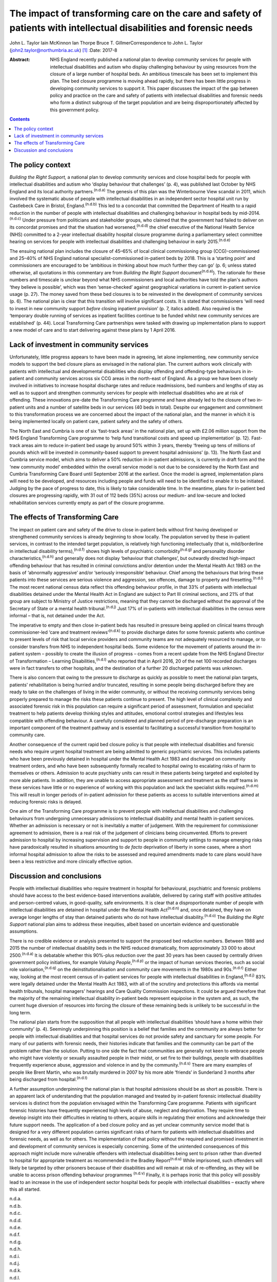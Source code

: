 ====================================================================================================================
The impact of transforming care on the care and safety of patients with intellectual disabilities and forensic needs
====================================================================================================================

John L. Taylor
Iain McKinnon
Ian Thorpe
Bruce T. GillmerCorrespondence to John L. Taylor
(john2.taylor@northumbria.ac.uk)  [1]_
:Date: 2017-8

:Abstract:
   NHS England recently published a national plan to develop community
   services for people with intellectual disabilities and autism who
   display challenging behaviour by using resources from the closure of
   a large number of hospital beds. An ambitious timescale has been set
   to implement this plan. The bed closure programme is moving ahead
   rapidly, but there has been little progress in developing community
   services to support it. This paper discusses the impact of the gap
   between policy and practice on the care and safety of patients with
   intellectual disabilities and forensic needs who form a distinct
   subgroup of the target population and are being disproportionately
   affected by this government policy.


.. contents::
   :depth: 3
..

.. _S1:

The policy context
==================

*Building the Right Support,* a national plan to develop community
services and close hospital beds for people with intellectual
disabilities and autism who ‘display behaviour that challenges’ (p. 4),
was published last October by NHS England and its local authority
partners.\ :sup:`(n.d.a)` The genesis of this plan was the Winterbourne
View scandal in 2011, which involved the systematic abuse of people with
intellectual disabilities in an independent sector hospital unit run by
Castlebeck Care in Bristol, England.\ :sup:`(n.d.b)` This led to a
concordat that committed the Department of Health to a rapid reduction
in the number of people with intellectual disabilities and challenging
behaviour in hospital beds by mid-2014.\ :sup:`(n.d.c)` Under pressure
from politicians and stakeholder groups, who claimed that the government
had failed to deliver on its concordat promises and that the situation
had worsened,\ :sup:`(n.d.d)` the chief executive of the National Health
Service (NHS) committed to a 2-year intellectual disability hospital
closure programme during a parliamentary select committee hearing on
services for people with intellectual disabilities and challenging
behaviour in early 2015.\ :sup:`(n.d.e)`

The ensuing national plan includes the closure of 45–65% of local
clinical commissioning group (CCG)-commissioned and 25–40% of NHS
England national specialist-commissioned in-patient beds by 2018. This
is a ‘starting point’ and commissioners are encouraged to be ‘ambitious
in thinking about how much further they can go’ (p. 6; unless stated
otherwise, all quotations in this commentary are from *Building the
Right Support* document\ :sup:`(n.d.a)`). The rationale for these
numbers and timescale is unclear beyond what NHS commissioners and local
authorities have told the plan's authors ‘they believe is possible’,
which was then ‘sense-checked’ against geographical variations in
current in-patient service usage (p. 27). The money saved from these bed
closures is to be reinvested in the development of community services
(p. 6). The national plan is clear that this transition will involve
significant costs. It is stated that commissioners ‘will need to invest
in new community support *before* closing inpatient provision’ (p. 7,
italics added). Also required is the ‘temporary double running of
services as inpatient facilities continue to be funded whilst new
community services are established’ (p. 44). Local Transforming Care
partnerships were tasked with drawing up implementation plans to support
a new model of care and to start delivering against these plans by 1
April 2016.

.. _S2:

Lack of investment in community services
========================================

Unfortunately, little progress appears to have been made in agreeing,
let alone implementing, new community service models to support the bed
closure plans as envisaged in the national plan. The current authors
work clinically with patients with intellectual and developmental
disabilities who display offending and offending-type behaviours in
in-patient and community services across six CCG areas in the north-east
of England. As a group we have been closely involved in initiatives to
increase hospital discharge rates and reduce readmissions, bed numbers
and lengths of stay as well as to support and strengthen community
services for people with intellectual disabilities who are at risk of
offending. These innovations pre-date the Transforming Care programme
and have already led to the closure of two in-patient units and a number
of satellite beds in our services (40 beds in total). Despite our
engagement and commitment to this transformation process we are
concerned about the impact of the national plan, and the manner in which
it is being implemented locally on patient care, patient safety and the
safety of others.

The North East and Cumbria is one of six ‘fast-track areas’ in the
national plan, set up with £2.06 million support from the NHS England
Transforming Care programme to ‘help fund transitional costs and speed
up implementation’ (p. 12). Fast-track areas aim to reduce in-patient
bed usage by around 50% within 3 years, thereby ‘freeing up tens of
millions of pounds which will be invested in community-based support to
prevent hospital admissions’ (p. 13). The North East and Cumbria service
model, which aims to deliver a 50% reduction in in-patient admissions,
is currently in draft form and the ‘new community model’ embedded within
the overall service model is not due to be considered by the North East
and Cumbria Transforming Care Board until September 2016 at the
earliest. Once the model is agreed, implementation plans will need to be
developed, and resources including people and funds will need to be
identified to enable it to be initiated. Judging by the pace of progress
to date, this is likely to take considerable time. In the meantime,
plans for in-patient bed closures are progressing rapidly, with 31 out
of 112 beds (35%) across our medium- and low-secure and locked
rehabilitation services currently empty as part of the closure
programme.

.. _S3:

The effects of Transforming Care
================================

The impact on patient care and safety of the drive to close in-patient
beds without first having developed or strengthened community services
is already beginning to show locally. The population served by these
in-patient services, in contrast to the intended target population, is
relatively high functioning intellectually (that is, mild/borderline in
intellectual disability terms),\ :sup:`(n.d.f)` shows high levels of
psychiatric comorbidity\ :sup:`(n.d.g)` and personality disorder
characteristics,\ :sup:`(n.d.h)` and generally does not display
‘behaviour that challenges’, but outwardly directed high-impact
offending behaviour that has resulted in criminal convictions and/or
detention under the Mental Health Act 1983 on the basis of ‘abnormally
aggressive’ and/or ‘seriously irresponsible’ behaviour. Chief among the
behaviours that bring these patients into these services are serious
violence and aggression, sex offences, damage to property and
firesetting.\ :sup:`(n.d.i)` The most recent national census data
reflect this offending behaviour profile, in that 33% of patients with
intellectual disabilities detained under the Mental Health Act in
England are subject to Part III criminal sections, and 21% of that group
are subject to Ministry of Justice restrictions, meaning that they
cannot be discharged without the approval of the Secretary of State or a
mental health tribunal.\ :sup:`(n.d.j)` Just 17% of in-patients with
intellectual disabilities in the census were informal – that is, not
detained under the Act.

The imperative to empty and then close in-patient beds has resulted in
pressure being applied on clinical teams through commissioner-led ‘care
and treatment reviews’\ :sup:`(n.d.k)` to provide discharge dates for
some forensic patients who continue to present levels of risk that local
service providers and community teams are not adequately resourced to
manage, or to consider transfers from NHS to independent hospital beds.
Some evidence for the movement of patients around the in-patient system
– possibly to create the illusion of progress – comes from a recent
update from the NHS England Director of Transformation – Learning
Disabilities,\ :sup:`(n.d.l)` who reported that in April 2016, 20 of the
net 100 recorded discharges were in fact transfers to other hospitals,
and the destination of a further 20 discharged patients was unknown.

There is also concern that owing to the pressure to discharge as quickly
as possible to meet the national plan targets, patients' rehabilitation
is being hurried and/or truncated, resulting in some people being
discharged before they are ready to take on the challenges of living in
the wider community, or without the receiving community services being
properly prepared to manage the risks these patients continue to
present. The high level of clinical complexity and associated forensic
risk in this population can require a significant period of assessment,
formulation and specialist treatment to help patients develop thinking
styles and attitudes, emotional control strategies and lifestyles less
compatible with offending behaviour. A carefully considered and planned
period of pre-discharge preparation is an important component of the
treatment pathway and is essential to facilitating a successful
transition from hospital to community care.

Another consequence of the current rapid bed closure policy is that
people with intellectual disabilities and forensic needs who require
urgent hospital treatment are being admitted to generic psychiatric
services. This includes patients who have been previously detained in
hospital under the Mental Health Act 1983 and discharged on community
treatment orders, and who have been subsequently formally recalled to
hospital owing to escalating risks of harm to themselves or others.
Admission to acute psychiatry units can result in these patients being
targeted and exploited by more able patients. In addition, they are
unable to access appropriate assessment and treatment as the staff teams
in these services have little or no experience of working with this
population and lack the specialist skills required.\ :sup:`(n.d.m)` This
will result in longer periods of in-patient admission for these patients
as access to suitable interventions aimed at reducing forensic risks is
delayed.

One aim of the Transforming Care programme is to prevent people with
intellectual disabilities and challenging behaviours from undergoing
unnecessary admissions to intellectual disability and mental health
in-patient services. Whether an admission is necessary or not is
inevitably a matter of judgement. With the requirement for commissioner
agreement to admission, there is a real risk of the judgement of
clinicians being circumvented. Efforts to prevent admission to hospital
by increasing supervision and support to people in community settings to
manage emerging risks have paradoxically resulted in situations
amounting to *de facto* deprivation of liberty in some cases, where a
short informal hospital admission to allow the risks to be assessed and
required amendments made to care plans would have been a less
restrictive and more clinically effective option.

.. _S4:

Discussion and conclusions
==========================

People with intellectual disabilities who require treatment in hospital
for behavioural, psychiatric and forensic problems should have access to
the best evidence-based interventions available, delivered by caring
staff with positive attitudes and person-centred values, in
good-quality, safe environments. It is clear that a disproportionate
number of people with intellectual disabilities are detained in hospital
under the Mental Health Act\ :sup:`(n.d.n)` and, once detained, they
have on average longer lengths of stay than detained patients who do not
have intellectual disability.\ :sup:`(n.d.o)` The *Building the Right
Support* national plan aims to address these inequities, albeit based on
uncertain evidence and questionable assumptions.

There is no credible evidence or analysis presented to support the
proposed bed reduction numbers. Between 1988 and 2015 the number of
intellectual disability beds in the NHS reduced dramatically, from
approximately 33 000 to about 2500.\ :sup:`(n.d.a)` It is debatable
whether this 90%-plus reduction over the past 30 years has been caused
by centrally driven government policy initiatives, for example *Valuing
People*,\ :sup:`(n.d.p)` or the impact of human services theories, such
as social role valorisation,\ :sup:`(n.d.q)` on the
deinstitutionalisation and community care movements in the 1980s and
90s.\ :sup:`(n.d.r)` Either way, looking at the most recent census of
in-patient services for people with intellectual disabilities in
England,\ :sup:`(n.d.j)` 83% were legally detained under the Mental
Health Act 1983, with all of the scrutiny and protections this affords
via mental health tribunals, hospital managers' hearings and Care
Quality Commission inspections. It could be argued therefore that the
majority of the remaining intellectual disability in-patient beds
represent equipoise in the system and, as such, the current huge
diversion of resources into forcing the closure of these remaining beds
is unlikely to be successful in the long term.

The national plan starts from the supposition that all people with
intellectual disabilities ‘should have a home within their community’
(p. 4). Seemingly underpinning this position is a belief that families
and the community are always better for people with intellectual
disabilities and that hospital services do not provide safety and
sanctuary for some people. For many of our patients with forensic needs,
their histories indicate that families and the community can be part of
the problem rather than the solution. Putting to one side the fact that
communities are generally not keen to embrace people who might have
violently or sexually assaulted people in their midst, or set fire to
their buildings, people with disabilities frequently experience abuse,
aggression and violence in and by the community.\ :sup:`(n.d.s)` There
are many examples of people like Brent Martin, who was brutally murdered
in 2007 by his more able ‘friends’ in Sunderland 3 months after being
discharged from hospital.\ :sup:`(n.d.t)`

A further assumption underpinning the national plan is that hospital
admissions should be as short as possible. There is an apparent lack of
understanding that the population managed and treated by in-patient
forensic intellectual disability services is distinct from the
population envisaged within the Transforming Care programme. Patients
with significant forensic histories have frequently experienced high
levels of abuse, neglect and deprivation. They require time to develop
insight into their difficulties in relating to others, acquire skills in
regulating their emotions and acknowledge their future support needs.
The application of a bed closure policy and as yet unclear community
service model that is designed for a very different population carries
significant risks of harm for patients with intellectual disabilities
and forensic needs, as well as for others. The implementation of that
policy without the required and promised investment in and development
of community services is especially concerning. Some of the unintended
consequences of this approach might include more vulnerable offenders
with intellectual disabilities being sent to prison rather than diverted
to hospital for appropriate treatment as recommended in the Bradley
Report\ :sup:`(n.d.u)` While imprisoned, such offenders will likely be
targeted by other prisoners because of their disabilities and will
remain at risk of re-offending, as they will be unable to access prison
offending behaviour programmes :sup:`(n.d.v)` Finally, it is perhaps
ironic that this policy will possibly lead to an increase in the use of
independent sector hospital beds for people with intellectual
disabilities – exactly where this all started.

.. container:: references csl-bib-body hanging-indent
   :name: refs

   .. container:: csl-entry
      :name: ref-R1

      n.d.a.

   .. container:: csl-entry
      :name: ref-R2

      n.d.b.

   .. container:: csl-entry
      :name: ref-R3

      n.d.c.

   .. container:: csl-entry
      :name: ref-R4

      n.d.d.

   .. container:: csl-entry
      :name: ref-R5

      n.d.e.

   .. container:: csl-entry
      :name: ref-R6

      n.d.f.

   .. container:: csl-entry
      :name: ref-R7

      n.d.g.

   .. container:: csl-entry
      :name: ref-R8

      n.d.h.

   .. container:: csl-entry
      :name: ref-R9

      n.d.i.

   .. container:: csl-entry
      :name: ref-R10

      n.d.j.

   .. container:: csl-entry
      :name: ref-R11

      n.d.k.

   .. container:: csl-entry
      :name: ref-R12

      n.d.l.

   .. container:: csl-entry
      :name: ref-R13

      n.d.m.

   .. container:: csl-entry
      :name: ref-R14

      n.d.n.

   .. container:: csl-entry
      :name: ref-R15

      n.d.o.

   .. container:: csl-entry
      :name: ref-R16

      n.d.p.

   .. container:: csl-entry
      :name: ref-R17

      n.d.q.

   .. container:: csl-entry
      :name: ref-R18

      n.d.r.

   .. container:: csl-entry
      :name: ref-R19

      n.d.s.

   .. container:: csl-entry
      :name: ref-R20

      n.d.t.

   .. container:: csl-entry
      :name: ref-R21

      n.d.u.

   .. container:: csl-entry
      :name: ref-R22

      n.d.v.

.. [1]
   **John L. Taylor** is Professor of Clinical Psychology at Northumbria
   University, UK; **Iain McKinnon** is Honorary Senior Clinical
   Lecturer at Newcastle University, UK; **Ian Thorpe** is Nurse
   Consultant, and **Bruce T. Gillmer** is Consultant Clinical
   Psychologist, Northumberland, Tyne & Wear NHS Foundation Trust, UK.
